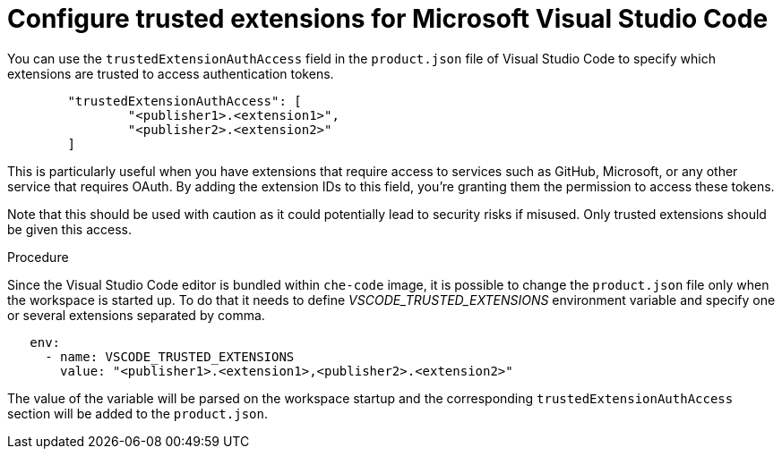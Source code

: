:_content-type: PROCEDURE
:description: Configure trusted extensions for Microsoft Visual Studio Code
:keywords: extensions, vs-code, vsx, open-vsx, marketplace
:navtitle: Configure trusted extensions for Microsoft Visual Studio Code

[id="visual-studio-code-trusted-extensions"]
= Configure trusted extensions for Microsoft Visual Studio Code


You can use the `trustedExtensionAuthAccess` field in the `product.json` file of Visual Studio Code to specify which extensions are trusted to access authentication tokens.
[source,json]
----
	"trustedExtensionAuthAccess": [
		"<publisher1>.<extension1>",
		"<publisher2>.<extension2>"
	]
----

This is particularly useful when you have extensions that require access to services such as GitHub, Microsoft, or any other service that requires OAuth. By adding the extension IDs to this field, you’re granting them the permission to access these tokens.

Note that this should be used with caution as it could potentially lead to security risks if misused. Only trusted extensions should be given this access.

.Procedure
Since the Visual Studio Code editor is bundled within `che-code` image, it is possible to change the `product.json` file only when the workspace is started up.
To do that it needs to define __VSCODE_TRUSTED_EXTENSIONS__ environment variable and specify one or several extensions separated by comma.
[source,yaml]
----
   env:
     - name: VSCODE_TRUSTED_EXTENSIONS
       value: "<publisher1>.<extension1>,<publisher2>.<extension2>"
----
The value of the variable will be parsed on the workspace startup and the corresponding `trustedExtensionAuthAccess` section will be added to the `product.json`.
